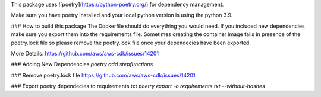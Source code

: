 This package uses ![poetry](https://python-poetry.org/) for dependency management.

Make sure you have poetry installed and your local python version is using the python 3.9.

### How to build this package
The Dockerfile should do everything you would need. If you included new dependencies make sure you export them into the requirements file.
Sometimes creating the container image fails in presence of the poetry.lock file so please remove the poetry.lock file once your dependecies have been exported.

More Details:
https://github.com/aws/aws-cdk/issues/14201

### Adding New Dependencies
`poetry add stepfunctions`

### Remove poetry.lock file
https://github.com/aws/aws-cdk/issues/14201

### Export poetry dependecies to requirements.txt
`poetry export -o requirements.txt --without-hashes`

